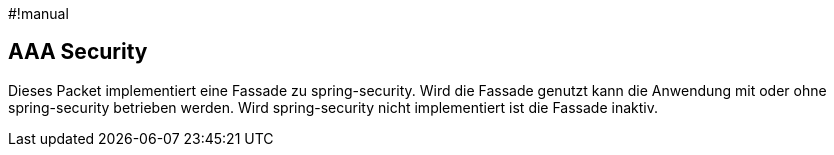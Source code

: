 #!manual

== AAA Security

Dieses Packet implementiert eine Fassade zu spring-security. Wird die Fassade genutzt kann die Anwendung
mit oder ohne spring-security betrieben werden. Wird spring-security nicht implementiert ist die Fassade
inaktiv.


